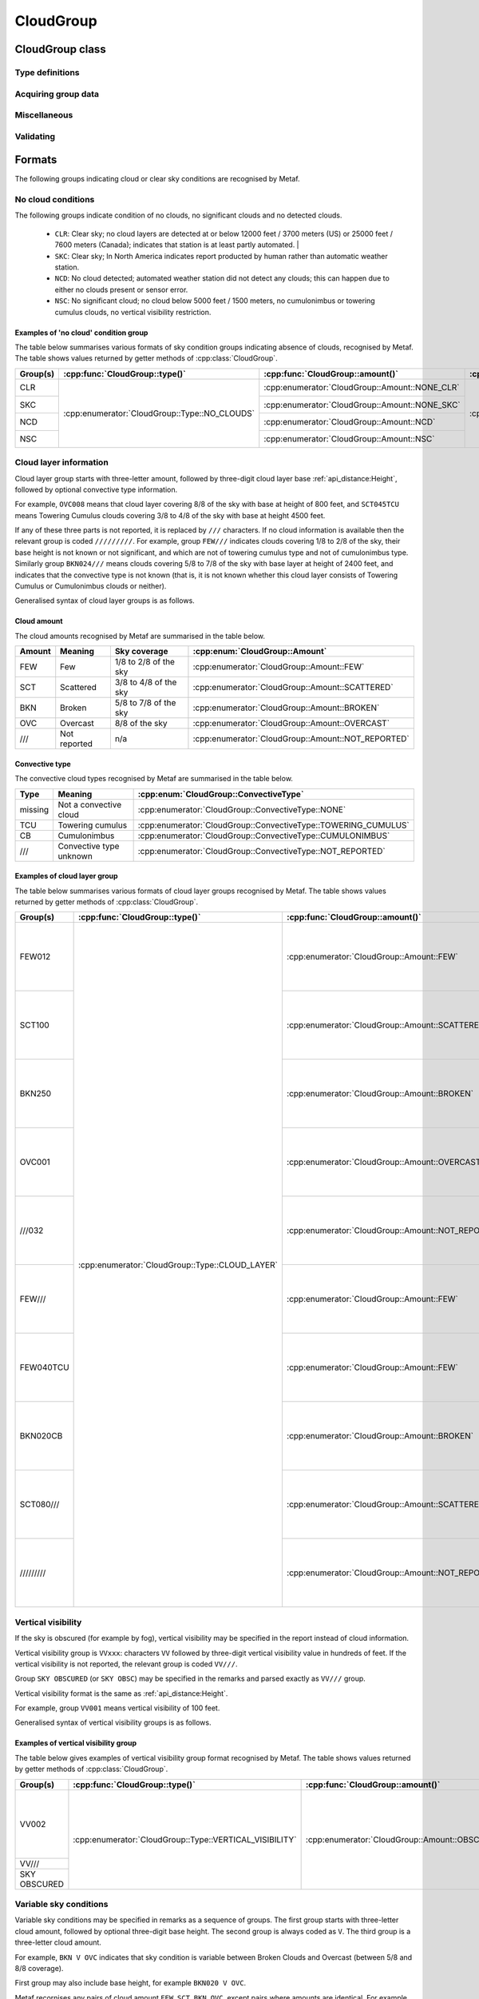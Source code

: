 CloudGroup
==========

.. cpp:namespace-push:: metaf

CloudGroup class
----------------

	.. cpp:class:: CloudGroup

		Stores information about a single cloud layer, cloud-like obscuration, lack of cloud cover or vertical visibility.

.. cpp:namespace-push:: CloudGroup


Type definitions
^^^^^^^^^^^^^^^^

	.. cpp:enum-class:: Type

		Specifies what kind of information is stored within this group.

		.. cpp:enumerator::	NO_CLOUDS

			Clear sky condition, no clouds detected, or no significant clouds. Use :cpp:func:`amount()` for exact condition; the possible values are :cpp:enumerator:`Amount::NONE_CLR`, :cpp:enumerator:`Amount::NONE_SKC`, :cpp:enumerator:`Amount::NCD`, or :cpp:enumerator:`Amount::NSC`.

		.. cpp:enumerator:: CLOUD_LAYER

			Cloud layer specified in METAR report, trend or remarks.

			Use :cpp:func:`amount()` for cloud amount, :cpp:func:`height()` for base height, and :cpp:func:`convectiveType()` for significant convective type.

		.. cpp:enumerator:: VERTICAL_VISIBILITY

			Sky is obscured and vertical visibility is indicated instead of cloud data. Use :cpp:func:`verticalVisibility()` for vertical visibility value. :cpp:func:`amount()` will return  :cpp:enumerator:`Amount::OBSCURED`.

		.. cpp:enumerator:: CEILING

			Ceiling height. Use :cpp:func:`height()` for ceiling height value. Use :cpp:func:`runway()` and :cpp:func:`direction()` for the location where ceiling is reported.

			.. note:: CAVOK group (:cpp:enumerator:`metaf::KeywordGroup::Type::CAVOK`) is also used to indicate no cloud below 5000 feet (1500 meters) and no cumulonimbus or towering cumulus clouds.

		.. cpp:enumerator:: VARIABLE_CEILING

			Ceiling height is variable. Use :cpp:func:`minHeight()` and :cpp:func:`maxHeight()` for ceiling height range. Use :cpp:func:`runway()` or :cpp:func:`direction()` for the location where ceiling is reported.

		.. cpp:enumerator:: CHINO

			Indicates the that the ceiling data is not available for a secondary location. Use :cpp:func:`runway()` or :cpp:func:`direction()`.

		.. cpp:enumerator:: CLD_MISG

			Indicates the that cloud data are missing. No further details are provided.

		.. cpp:enumerator:: OBSCURATION

			Indicates the that instead of cloud data, a ground-based or aloft obscuration data is specified.

			Use :cpp:func:`amount()` for obscuration amount, :cpp:func:`height()` for base height (or zero height for ground-based obscuration), and :cpp:func:`cloudType()` for type of obscuration.

		.. cpp:enumerator:: VARIABLE_COVER

			Indicates the that cloud cover is variable between :cpp:func:`amount()` and :cpp:func:`variableAmount()` values. :cpp:func:`height()` also may return a base height value if it was specified in the group.

		.. cpp:enumerator:: CIG_RAG

			Indicates ragged ceiling. No further details are provided.

		.. cpp:enumerator:: CIG_DFUS

			Indicates diffuse ceiling. No further details are provided.

	.. cpp:enum-class:: Amount

		Amount (cover) of the cloud layer.

		See also CAVOK (:cpp:enumerator:`metaf::KeywordGroup::Type::CAVOK`) which may be used to specify no cloud below 5000 feet (1500 meters) and no cumulonimbus or towering cumulus clouds.

		.. cpp:enumerator::	NOT_REPORTED

			Amount of cloud (cloud cover) is not reported or not applicable for this type of group.

		.. cpp:enumerator:: NCD

			No cloud detected: automated weather station did not detect any clouds. Either no clouds are present or sensor error occurred.

		.. cpp:enumerator:: NSC

			Nil significant clouds: no cloud below 5000 feet (1500 meters), no cumulonimbus or towering cumulus, and no vertical visibility restriction.

			.. note:: CAVOK group (:cpp:enumerator:`metaf::KeywordGroup::Type::CAVOK`) is also used to indicate no cloud below 5000 feet (1500 meters) and no cumulonimbus or towering cumulus clouds.

		.. cpp:enumerator:: NONE_CLR

			No clouds / clear sky. No cloud layers are detected at or below 12000 feet /3700 meters) (US) or 25000 feet / 7600 meters (Canada).

			Indicates that station is at least partly automated.

		.. cpp:enumerator:: NONE_SKC

			No clouds / clear sky. In North America indicates report producted by human rather than automatic weather station.

		.. cpp:enumerator:: FEW

			Few clouds (1/8 to 2/8 sky covered).

		.. cpp:enumerator:: SCATTERED

			Scattered clouds (3/8 to 4/8 sky covered).

		.. cpp:enumerator:: BROKEN

			Broken clouds (5/8 to 7/8 sky covered).

		.. cpp:enumerator:: OVERCAST

			Overcast (8/8 sky covered)

		.. cpp:enumerator:: OBSCURED

			Sky obscured; vertical visibility reported instead.

	.. cpp:enum-class:: ConvectiveType

		Significant convective type of the cloud in the layer.

		.. cpp:enumerator:: NONE

			No cloud type specified or not applicable.

		.. cpp:enumerator:: NOT_REPORTED

			Convective cloud type is not reported.

		.. cpp:enumerator:: TOWERING_CUMULUS

			Convective cloud: towering cumulus.

		.. cpp:enumerator:: CUMULONIMBUS

			Convective cloud: cumulonimbus.


Acquiring group data
^^^^^^^^^^^^^^^^^^^^

	.. cpp:function:: Amount amount() const

		:returns: Amount (cover) of clouds in layer or clear sky conditions.

	.. cpp:function:: ConvectiveType type() const

		:returns: Convective type of the cloud in the layer.

	.. cpp:function:: Distance height() const

		:returns: Cloud base or ceiling height or non-reported value if height is not applicable for this group.

		.. note:: When the sky is obscured use :cpp:func:`verticalVisibility()`.

		.. note:: When variable ceiling height is reported use :cpp:func:`minHeight()` or :cpp:func:`maxHeight()`.

	.. cpp:function:: Distance verticalVisibility() const

		:returns: Vertical visibility or value if sky is obscured; non-reported value otherwise.

	.. cpp:function:: Distance minHeight() const

		:returns: Minimum ceiling height if variable ceiling height is reported; non-reported value otherwise.

	.. cpp:function:: Distance maxHeight() const

		:returns: Maximum ceiling height if variable ceiling height is reported; non-reported value otherwise.

	.. cpp:function:: std::optional<Runway> runway() const

		:returns: For location-specific data such as ceiling, returns runway number if the specified location is a runway. Otherwise returns an empty ``std::optional``.

	.. cpp:function:: std::optional<Direction> direction() const

		:returns: For location-specific data such as ceiling, returns cardinal direction value if the specified location is a cardinal direction. Otherwise returns an empty ``std::optional``.

Miscellaneous
^^^^^^^^^^^^^

	.. cpp:function:: std::optional<CloudType> cloudType() const

		:returns: :cpp:class:`CloudType` corresponding to the information stored in the group (maximum okta value, convective type, and cloud base height or minimum height if variable), or empty std::optional if 'no clouds' conditions or vertical visibility or missing data groups.

Validating
^^^^^^^^^^

	.. cpp:function:: bool isValid() const

		:returns: ``true`` if stored cloud information is valid, and ``false`` otherwise. The information is considered valid if the value of cloud cover height or vertical visibility is valid (if reported). Zero height of cloud cover base or vertical visibility does not make the information invalid.

.. cpp:namespace-pop::

Formats
-------

The following groups indicating cloud or clear sky conditions are recognised by Metaf.

No cloud conditions
^^^^^^^^^^^^^^^^^^^

The following groups indicate condition of no clouds, no significant clouds and no detected clouds.

 - ``CLR``: Clear sky; no cloud layers are detected at or below 12000 feet / 3700 meters (US) or 25000 feet / 7600 meters (Canada); indicates that station is at least partly automated.                                             |
 - ``SKC``: Clear sky; In North America indicates report producted by human rather than automatic weather station.
 - ``NCD``: No cloud detected; automated weather station did not detect any clouds; this can happen due to either no clouds present or sensor error.
 - ``NSC``: No significant cloud; no cloud below 5000 feet / 1500 meters, no cumulonimbus or towering cumulus clouds, no vertical visibility restriction.

Examples of 'no cloud' condition group
""""""""""""""""""""""""""""""""""""""

The table below summarises various formats of sky condition groups indicating absence of clouds, recognised by Metaf. The table shows values returned by getter methods of :cpp:class:`CloudGroup`.

+----------+-----------------------------------------------+------------------------------------------------+----------------------------------------------------+-----------------------------------------------+-----------------------------------------------+-----------------------------------------------+-----------------------------------------------+------------------------------------------------------------------------------------+------------------------------------------+---------------------------------------------+----------------------------------------------------+
| Group(s) | :cpp:func:`CloudGroup::type()`                | :cpp:func:`CloudGroup::amount()`               | :cpp:func:`CloudGroup::convectiveType()`           | :cpp:func:`CloudGroup::height()`              | :cpp:func:`CloudGroup::minHeight()`           | :cpp:func:`CloudGroup::maxHeight()`           | :cpp:func:`CloudGroup::verticalVisibility()`  | :cpp:func:`CloudGroup::cloudType()`                                                | :cpp:func:`CloudGroup::runway()`         | :cpp:func:`CloudGroup::direction()`         | :cpp:func:`CloudGroup::variableAmount()`           |
+==========+===============================================+================================================+====================================================+===============================================+===============================================+===============================================+===============================================+====================================================================================+==========================================+=============================================+====================================================+
| CLR      | :cpp:enumerator:`CloudGroup::Type::NO_CLOUDS` | :cpp:enumerator:`CloudGroup::Amount::NONE_CLR` | :cpp:enumerator:`CloudGroup::ConvectiveType::NONE` | - :cpp:class:`Distance`                       | - :cpp:class:`Distance`                       | - :cpp:class:`Distance`                       | - :cpp:class:`Distance`                       | - :cpp:class:`CloudType`                                                           | empty std::optional<:cpp:class:`Runway`> | empty std::optional<:cpp:class:`Direction`> | :cpp:enumerator:`CloudGroup::Amount::NOT_REPORTED` |
|          |                                               |                                                |                                                    | - :cpp:func:`Distance::isReported()` == false | - :cpp:func:`Distance::isReported()` == false | - :cpp:func:`Distance::isReported()` == false | - :cpp:func:`Distance::isReported()` == false | - :cpp:func:`CloudType::type()` == :cpp:enumerator:`CloudType::Type::NOT_REPORTED` |                                          |                                             |                                                    |
+----------+                                               +------------------------------------------------+                                                    |                                               |                                               |                                               |                                               | - :cpp:func:`CloudType::height()` == non-reported :cpp:class:`Distance`            |                                          |                                             |                                                    |
| SKC      |                                               | :cpp:enumerator:`CloudGroup::Amount::NONE_SKC` |                                                    |                                               |                                               |                                               |                                               | - :cpp:func:`CloudType::okta()` == 0                                               |                                          |                                             |                                                    |
|          |                                               |                                                |                                                    |                                               |                                               |                                               |                                               |                                                                                    |                                          |                                             |                                                    |
+----------+                                               +------------------------------------------------+                                                    |                                               |                                               |                                               |                                               |                                                                                    |                                          |                                             |                                                    |
| NCD      |                                               | :cpp:enumerator:`CloudGroup::Amount::NCD`      |                                                    |                                               |                                               |                                               |                                               |                                                                                    |                                          |                                             |                                                    |
|          |                                               |                                                |                                                    |                                               |                                               |                                               |                                               |                                                                                    |                                          |                                             |                                                    |
+----------+                                               +------------------------------------------------+                                                    |                                               |                                               |                                               |                                               |                                                                                    |                                          |                                             |                                                    |
| NSC      |                                               | :cpp:enumerator:`CloudGroup::Amount::NSC`      |                                                    |                                               |                                               |                                               |                                               |                                                                                    |                                          |                                             |                                                    |
|          |                                               |                                                |                                                    |                                               |                                               |                                               |                                               |                                                                                    |                                          |                                             |                                                    |
+----------+-----------------------------------------------+------------------------------------------------+----------------------------------------------------+-----------------------------------------------+-----------------------------------------------+-----------------------------------------------+-----------------------------------------------+------------------------------------------------------------------------------------+------------------------------------------+---------------------------------------------+----------------------------------------------------+


Cloud layer information
^^^^^^^^^^^^^^^^^^^^^^^

Cloud layer group starts with three-letter amount, followed by three-digit cloud layer base :ref:`api_distance:Height`, followed by optional convective type information. 

For example, ``OVC008`` means that cloud layer covering 8/8 of the sky with base at height of 800 feet, and ``SCT045TCU`` means Towering Cumulus clouds covering 3/8 to 4/8 of the sky with base at height 4500 feet.

If any of these three parts is not reported, it is replaced by ``///`` characters. If no cloud information is available then the relevant group is coded ``/////////``. For example, group ``FEW///`` indicates clouds covering 1/8 to 2/8 of the sky, their base height is not known or not significant, and which are not of towering cumulus type and not of cumulonimbus type. Similarly group ``BKN024///`` means clouds covering 5/8 to 7/8 of the sky with base layer at height of 2400 feet, and indicates that the convective type is not known (that is, it is not known whether this cloud layer consists of Towering Cumulus or Cumulonimbus clouds or neither).

Generalised syntax of cloud layer groups is as follows.

.. image:: cloudgroup_cloudlayer.svg

Cloud amount
""""""""""""

The cloud amounts recognised by Metaf are summarised in the table below.

====== ============ ===================== ==================================================
Amount Meaning      Sky coverage          :cpp:enum:`CloudGroup::Amount`
====== ============ ===================== ==================================================
FEW    Few          1/8 to 2/8 of the sky :cpp:enumerator:`CloudGroup::Amount::FEW`
SCT    Scattered    3/8 to 4/8 of the sky :cpp:enumerator:`CloudGroup::Amount::SCATTERED`
BKN    Broken       5/8 to 7/8 of the sky :cpp:enumerator:`CloudGroup::Amount::BROKEN`
OVC    Overcast     8/8 of the sky        :cpp:enumerator:`CloudGroup::Amount::OVERCAST`
///    Not reported n/a                   :cpp:enumerator:`CloudGroup::Amount::NOT_REPORTED`
====== ============ ===================== ==================================================

Convective type
"""""""""""""""

The convective cloud types recognised by Metaf are summarised in the table below.

======= ======================= ==============================================================
Type    Meaning                 :cpp:enum:`CloudGroup::ConvectiveType`
======= ======================= ==============================================================
missing Not a convective cloud  :cpp:enumerator:`CloudGroup::ConvectiveType::NONE`
TCU     Towering cumulus        :cpp:enumerator:`CloudGroup::ConvectiveType::TOWERING_CUMULUS`
CB      Cumulonimbus            :cpp:enumerator:`CloudGroup::ConvectiveType::CUMULONIMBUS`
///     Convective type unknown :cpp:enumerator:`CloudGroup::ConvectiveType::NOT_REPORTED`
======= ======================= ==============================================================

Examples of cloud layer group
"""""""""""""""""""""""""""""

The table below summarises various formats of cloud layer groups recognised by Metaf. The table shows values returned by getter methods of :cpp:class:`CloudGroup`.

+-----------+-------------------------------------------------+----------------------------------------------------+----------------------------------------------------------------+----------------------------------------------------------------------------------+-----------------------------------------------+-----------------------------------------------+-----------------------------------------------+----------------------------------------------------------------------------------------+------------------------------------------+---------------------------------------------+----------------------------------------------------+
| Group(s)  | :cpp:func:`CloudGroup::type()`                  | :cpp:func:`CloudGroup::amount()`                   | :cpp:func:`CloudGroup::convectiveType()`                       | :cpp:func:`CloudGroup::height()`                                                 | :cpp:func:`CloudGroup::minHeight()`           | :cpp:func:`CloudGroup::maxHeight()`           | :cpp:func:`CloudGroup::verticalVisibility()`  | :cpp:func:`CloudGroup::cloudType()`                                                    | :cpp:func:`CloudGroup::runway()`         | :cpp:func:`CloudGroup::direction()`         | :cpp:func:`CloudGroup::variableAmount()`           |
+===========+=================================================+====================================================+================================================================+==================================================================================+===============================================+===============================================+===============================================+========================================================================================+==========================================+=============================================+====================================================+
| FEW012    | :cpp:enumerator:`CloudGroup::Type::CLOUD_LAYER` | :cpp:enumerator:`CloudGroup::Amount::FEW`          | :cpp:enumerator:`CloudGroup::ConvectiveType::NONE`             | - :cpp:class:`Distance`                                                          | - :cpp:class:`Distance`                       | - :cpp:class:`Distance`                       | - :cpp:class:`Distance`                       | - :cpp:class:`CloudType`                                                               | empty std::optional<:cpp:class:`Runway`> | empty std::optional<:cpp:class:`Direction`> | :cpp:enumerator:`CloudGroup::Amount::NOT_REPORTED` |
|           |                                                 |                                                    |                                                                | - :cpp:func:`Distance::modifier()` == :cpp:enumerator:`Distance::Modifier::NONE` | - :cpp:func:`Distance::isReported()` == false | - :cpp:func:`Distance::isReported()` == false | - :cpp:func:`Distance::isReported()` == false | - :cpp:func:`CloudType::type()` == :cpp:enumerator:`CloudType::Type::NOT_REPORTED`     |                                          |                                             |                                                    |
|           |                                                 |                                                    |                                                                | - :cpp:func:`Distance::distance()` == 1200                                       |                                               |                                               |                                               | - :cpp:func:`CloudType::height()` == :cpp:func:`CloudGroup::height()`                  |                                          |                                             |                                                    |
|           |                                                 |                                                    |                                                                | - :cpp:func:`Distance::unit()` == :cpp:enumerator:`Distance::Unit::FEET`         |                                               |                                               |                                               | - :cpp:func:`CloudType::okta()` == 2                                                   |                                          |                                             |                                                    |
+-----------+                                                 +----------------------------------------------------+                                                                +----------------------------------------------------------------------------------+                                               |                                               |                                               +----------------------------------------------------------------------------------------+                                          |                                             |                                                    |
| SCT100    |                                                 | :cpp:enumerator:`CloudGroup::Amount::SCATTERED`    |                                                                | - :cpp:class:`Distance`                                                          |                                               |                                               |                                               | - :cpp:class:`CloudType`                                                               |                                          |                                             |                                                    |
|           |                                                 |                                                    |                                                                | - :cpp:func:`Distance::modifier()` == :cpp:enumerator:`Distance::Modifier::NONE` |                                               |                                               |                                               | - :cpp:func:`CloudType::type()` == :cpp:enumerator:`CloudType::Type::NOT_REPORTED`     |                                          |                                             |                                                    |
|           |                                                 |                                                    |                                                                | - :cpp:func:`Distance::distance()` == 10000                                      |                                               |                                               |                                               | - :cpp:func:`CloudType::height()` == :cpp:func:`CloudGroup::height()`                  |                                          |                                             |                                                    |
|           |                                                 |                                                    |                                                                | - :cpp:func:`Distance::unit()` == :cpp:enumerator:`Distance::Unit::FEET`         |                                               |                                               |                                               | - :cpp:func:`CloudType::okta()` == 4                                                   |                                          |                                             |                                                    |
+-----------+                                                 +----------------------------------------------------+                                                                +----------------------------------------------------------------------------------+                                               |                                               |                                               +----------------------------------------------------------------------------------------+                                          |                                             |                                                    |
| BKN250    |                                                 | :cpp:enumerator:`CloudGroup::Amount::BROKEN`       |                                                                | - :cpp:class:`Distance`                                                          |                                               |                                               |                                               | - :cpp:class:`CloudType`                                                               |                                          |                                             |                                                    |
|           |                                                 |                                                    |                                                                | - :cpp:func:`Distance::modifier()` == :cpp:enumerator:`Distance::Modifier::NONE` |                                               |                                               |                                               | - :cpp:func:`CloudType::type()` == :cpp:enumerator:`CloudType::Type::NOT_REPORTED`     |                                          |                                             |                                                    |
|           |                                                 |                                                    |                                                                | - :cpp:func:`Distance::distance()` == 25000                                      |                                               |                                               |                                               | - :cpp:func:`CloudType::height()` == :cpp:func:`CloudGroup::height()`                  |                                          |                                             |                                                    |
|           |                                                 |                                                    |                                                                | - :cpp:func:`Distance::unit()` == :cpp:enumerator:`Distance::Unit::FEET`         |                                               |                                               |                                               | - :cpp:func:`CloudType::okta()` == 7                                                   |                                          |                                             |                                                    |
+-----------+                                                 +----------------------------------------------------+                                                                +----------------------------------------------------------------------------------+                                               |                                               |                                               +----------------------------------------------------------------------------------------+                                          |                                             |                                                    |
| OVC001    |                                                 | :cpp:enumerator:`CloudGroup::Amount::OVERCAST`     |                                                                | - :cpp:class:`Distance`                                                          |                                               |                                               |                                               | - :cpp:class:`CloudType`                                                               |                                          |                                             |                                                    |
|           |                                                 |                                                    |                                                                | - :cpp:func:`Distance::modifier()` == :cpp:enumerator:`Distance::Modifier::NONE` |                                               |                                               |                                               | - :cpp:func:`CloudType::type()` == :cpp:enumerator:`CloudType::Type::NOT_REPORTED`     |                                          |                                             |                                                    |
|           |                                                 |                                                    |                                                                | - :cpp:func:`Distance::distance()` == 100                                        |                                               |                                               |                                               | - :cpp:func:`CloudType::height()` == :cpp:func:`CloudGroup::height()`                  |                                          |                                             |                                                    |
|           |                                                 |                                                    |                                                                | - :cpp:func:`Distance::unit()` == :cpp:enumerator:`Distance::Unit::FEET`         |                                               |                                               |                                               | - :cpp:func:`CloudType::okta()` == 8                                                   |                                          |                                             |                                                    |
+-----------+                                                 +----------------------------------------------------+                                                                +----------------------------------------------------------------------------------+                                               |                                               |                                               +----------------------------------------------------------------------------------------+                                          |                                             |                                                    |
| ///032    |                                                 | :cpp:enumerator:`CloudGroup::Amount::NOT_REPORTED` |                                                                | - :cpp:class:`Distance`                                                          |                                               |                                               |                                               | - :cpp:class:`CloudType`                                                               |                                          |                                             |                                                    |
|           |                                                 |                                                    |                                                                | - :cpp:func:`Distance::modifier()` == :cpp:enumerator:`Distance::Modifier::NONE` |                                               |                                               |                                               | - :cpp:func:`CloudType::type()` == :cpp:enumerator:`CloudType::Type::NOT_REPORTED`     |                                          |                                             |                                                    |
|           |                                                 |                                                    |                                                                | - :cpp:func:`Distance::distance()` == 3200                                       |                                               |                                               |                                               | - :cpp:func:`CloudType::height()` == :cpp:func:`CloudGroup::height()`                  |                                          |                                             |                                                    |
|           |                                                 |                                                    |                                                                | - :cpp:func:`Distance::unit()` == :cpp:enumerator:`Distance::Unit::FEET`         |                                               |                                               |                                               | - :cpp:func:`CloudType::okta()` == 0                                                   |                                          |                                             |                                                    |
+-----------+                                                 +----------------------------------------------------+                                                                +----------------------------------------------------------------------------------+                                               |                                               |                                               +----------------------------------------------------------------------------------------+                                          |                                             |                                                    |
| FEW///    |                                                 | :cpp:enumerator:`CloudGroup::Amount::FEW`          |                                                                | - :cpp:class:`Distance`                                                          |                                               |                                               |                                               | - :cpp:class:`CloudType`                                                               |                                          |                                             |                                                    |
|           |                                                 |                                                    |                                                                | - :cpp:func:`Distance::isReported()` == false                                    |                                               |                                               |                                               | - :cpp:func:`CloudType::type()` == :cpp:enumerator:`CloudType::Type::NOT_REPORTED`     |                                          |                                             |                                                    |
|           |                                                 |                                                    |                                                                |                                                                                  |                                               |                                               |                                               | - :cpp:func:`CloudType::height()` == non-reported :cpp:class:`Distance`                |                                          |                                             |                                                    |
|           |                                                 |                                                    |                                                                |                                                                                  |                                               |                                               |                                               | - :cpp:func:`CloudType::okta()` == 2                                                   |                                          |                                             |                                                    |
+-----------+                                                 +----------------------------------------------------+----------------------------------------------------------------+----------------------------------------------------------------------------------+                                               |                                               |                                               +----------------------------------------------------------------------------------------+                                          |                                             |                                                    |
| FEW040TCU |                                                 | :cpp:enumerator:`CloudGroup::Amount::FEW`          | :cpp:enumerator:`CloudGroup::ConvectiveType::TOWERING_CUMULUS` | - :cpp:class:`Distance`                                                          |                                               |                                               |                                               | - :cpp:class:`CloudType`                                                               |                                          |                                             |                                                    |
|           |                                                 |                                                    |                                                                | - :cpp:func:`Distance::modifier()` == :cpp:enumerator:`Distance::Modifier::NONE` |                                               |                                               |                                               | - :cpp:func:`CloudType::type()` == :cpp:enumerator:`CloudType::Type::TOWERING_CUMULUS` |                                          |                                             |                                                    |
|           |                                                 |                                                    |                                                                | - :cpp:func:`Distance::distance()` == 4000                                       |                                               |                                               |                                               | - :cpp:func:`CloudType::height()` == :cpp:func:`CloudGroup::height()`                  |                                          |                                             |                                                    |
|           |                                                 |                                                    |                                                                | - :cpp:func:`Distance::unit()` == :cpp:enumerator:`Distance::Unit::FEET`         |                                               |                                               |                                               | - :cpp:func:`CloudType::okta()` == 2                                                   |                                          |                                             |                                                    |
+-----------+                                                 +----------------------------------------------------+----------------------------------------------------------------+----------------------------------------------------------------------------------+                                               |                                               |                                               +----------------------------------------------------------------------------------------+                                          |                                             |                                                    |
| BKN020CB  |                                                 | :cpp:enumerator:`CloudGroup::Amount::BROKEN`       | :cpp:enumerator:`CloudGroup::ConvectiveType::CUMULONIMBUS`     | - :cpp:class:`Distance`                                                          |                                               |                                               |                                               | - :cpp:class:`CloudType`                                                               |                                          |                                             |                                                    |
|           |                                                 |                                                    |                                                                | - :cpp:func:`Distance::modifier()` == :cpp:enumerator:`Distance::Modifier::NONE` |                                               |                                               |                                               | - :cpp:func:`CloudType::type()` == :cpp:enumerator:`CloudType::Type::CUMULONIMBUS`     |                                          |                                             |                                                    |
|           |                                                 |                                                    |                                                                | - :cpp:func:`Distance::distance()` == 2000                                       |                                               |                                               |                                               | - :cpp:func:`CloudType::height()` == :cpp:func:`CloudGroup::height()`                  |                                          |                                             |                                                    |
|           |                                                 |                                                    |                                                                | - :cpp:func:`Distance::unit()` == :cpp:enumerator:`Distance::Unit::FEET`         |                                               |                                               |                                               | - :cpp:func:`CloudType::okta()` == 7                                                   |                                          |                                             |                                                    |
+-----------+                                                 +----------------------------------------------------+----------------------------------------------------------------+----------------------------------------------------------------------------------+                                               |                                               |                                               +----------------------------------------------------------------------------------------+                                          |                                             |                                                    |
| SCT080/// |                                                 | :cpp:enumerator:`CloudGroup::Amount::SCATTERED`    | :cpp:enumerator:`CloudGroup::ConvectiveType::NOT_REPORTED`     | - :cpp:class:`Distance`                                                          |                                               |                                               |                                               | - :cpp:class:`CloudType`                                                               |                                          |                                             |                                                    |
|           |                                                 |                                                    |                                                                | - :cpp:func:`Distance::modifier()` == :cpp:enumerator:`Distance::Modifier::NONE` |                                               |                                               |                                               | - :cpp:func:`CloudType::type()` == :cpp:enumerator:`CloudType::Type::NOT_REPORTED`     |                                          |                                             |                                                    |
|           |                                                 |                                                    |                                                                | - :cpp:func:`Distance::distance()` == 8000                                       |                                               |                                               |                                               | - :cpp:func:`CloudType::height()` == :cpp:func:`CloudGroup::height()`                  |                                          |                                             |                                                    |
|           |                                                 |                                                    |                                                                | - :cpp:func:`Distance::unit()` == :cpp:enumerator:`Distance::Unit::FEET`         |                                               |                                               |                                               | - :cpp:func:`CloudType::okta()` == 4                                                   |                                          |                                             |                                                    |
+-----------+                                                 +----------------------------------------------------+----------------------------------------------------------------+----------------------------------------------------------------------------------+                                               |                                               |                                               +----------------------------------------------------------------------------------------+                                          |                                             |                                                    |
|| /////////|                                                 | :cpp:enumerator:`CloudGroup::Amount::NOT_REPORTED` | :cpp:enumerator:`CloudGroup::ConvectiveType::NOT_REPORTED`     | - :cpp:class:`Distance`                                                          |                                               |                                               |                                               | - :cpp:class:`CloudType`                                                               |                                          |                                             |                                                    |
|           |                                                 |                                                    |                                                                | - :cpp:func:`Distance::isReported()` == false                                    |                                               |                                               |                                               | - :cpp:func:`CloudType::type()` == :cpp:enumerator:`CloudType::Type::NOT_REPORTED`     |                                          |                                             |                                                    |
|           |                                                 |                                                    |                                                                |                                                                                  |                                               |                                               |                                               | - :cpp:func:`CloudType::height()` == non-reported :cpp:class:`Distance`                |                                          |                                             |                                                    |
|           |                                                 |                                                    |                                                                |                                                                                  |                                               |                                               |                                               | - :cpp:func:`CloudType::okta()` == 0                                                   |                                          |                                             |                                                    |
+-----------+-------------------------------------------------+----------------------------------------------------+----------------------------------------------------------------+----------------------------------------------------------------------------------+-----------------------------------------------+-----------------------------------------------+-----------------------------------------------+----------------------------------------------------------------------------------------+------------------------------------------+---------------------------------------------+----------------------------------------------------+


Vertical visibility
^^^^^^^^^^^^^^^^^^^

If the sky is obscured (for example by fog), vertical visibility may be specified in the report instead of cloud information.

Vertical visibility group is ``VVxxx``: characters ``VV`` followed by three-digit vertical visibility value in hundreds of feet. If the vertical visibility is not reported, the relevant group is coded ``VV///``.

Group ``SKY OBSCURED`` (or ``SKY OBSC``) may be specified in the remarks and parsed exactly as ``VV///`` group.

Vertical visibility format is the same as :ref:`api_distance:Height`.

For example, group ``VV001`` means vertical visibility of 100 feet.

Generalised syntax of vertical visibility groups is as follows.

.. image:: cloudgroup_vv.svg

Examples of vertical visibility group
"""""""""""""""""""""""""""""""""""""

The table below gives examples of vertical visibility group format recognised by Metaf. The table shows values returned by getter methods of :cpp:class:`CloudGroup`.

+-------------+---------------------------------------------------------+----------------------------------------------------+----------------------------------------------------------------+-----------------------------------------------+-----------------------------------------------+-----------------------------------------------+----------------------------------------------------------------------------------+----------------------------------------------------------------------------------------+------------------------------------------+---------------------------------------------+----------------------------------------------------+
| Group(s)    | :cpp:func:`CloudGroup::type()`                          | :cpp:func:`CloudGroup::amount()`                   | :cpp:func:`CloudGroup::convectiveType()`                       | :cpp:func:`CloudGroup::height()`              | :cpp:func:`CloudGroup::minHeight()`           | :cpp:func:`CloudGroup::maxHeight()`           | :cpp:func:`CloudGroup::verticalVisibility()`                                     | :cpp:func:`CloudGroup::cloudType()`                                                    | :cpp:func:`CloudGroup::runway()`         | :cpp:func:`CloudGroup::direction()`         | :cpp:func:`CloudGroup::variableAmount()`           |
+=============+=========================================================+====================================================+================================================================+===============================================+===============================================+===============================================+==================================================================================+========================================================================================+==========================================+=============================================+====================================================+
| VV002       | :cpp:enumerator:`CloudGroup::Type::VERTICAL_VISIBILITY` | :cpp:enumerator:`CloudGroup::Amount::OBSCURED`     | :cpp:enumerator:`CloudGroup::ConvectiveType::NONE`             | - :cpp:class:`Distance`                       | - :cpp:class:`Distance`                       | - :cpp:class:`Distance`                       | - :cpp:class:`Distance`                                                          | - :cpp:class:`CloudType`                                                               | empty std::optional<:cpp:class:`Runway`> | empty std::optional<:cpp:class:`Direction`> | :cpp:enumerator:`CloudGroup::Amount::NOT_REPORTED` |
|             |                                                         |                                                    |                                                                | - :cpp:func:`Distance::isReported()` == false | - :cpp:func:`Distance::isReported()` == false | - :cpp:func:`Distance::isReported()` == false | - :cpp:func:`Distance::modifier()` == :cpp:enumerator:`Distance::Modifier::NONE` | - :cpp:func:`CloudType::type()` == :cpp:enumerator:`CloudType::Type::NOT_REPORTED`     |                                          |                                             |                                                    |
|             |                                                         |                                                    |                                                                |                                               |                                               |                                               | - :cpp:func:`Distance::distance()` == 100                                        | - :cpp:func:`CloudType::height()` == non-reported :cpp:class:`Distance`                |                                          |                                             |                                                    |
|             |                                                         |                                                    |                                                                |                                               |                                               |                                               | - :cpp:func:`Distance::unit()` == :cpp:enumerator:`Distance::Unit::FEET`         | - :cpp:func:`CloudType::okta()` == 0                                                   |                                          |                                             |                                                    |
+-------------+                                                         |                                                    |                                                                |                                               |                                               |                                               +----------------------------------------------------------------------------------+                                                                                        |                                          |                                             |                                                    |
| VV///       |                                                         |                                                    |                                                                |                                               |                                               |                                               | - :cpp:class:`Distance`                                                          |                                                                                        |                                          |                                             |                                                    |
+-------------+                                                         |                                                    |                                                                |                                               |                                               |                                               | - :cpp:func:`Distance::isReported()` == false                                    |                                                                                        |                                          |                                             |                                                    |
|SKY OBSCURED |                                                         |                                                    |                                                                |                                               |                                               |                                               |                                                                                  |                                                                                        |                                          |                                             |                                                    |
+-------------+---------------------------------------------------------+----------------------------------------------------+----------------------------------------------------------------+-----------------------------------------------+-----------------------------------------------+-----------------------------------------------+----------------------------------------------------------------------------------+----------------------------------------------------------------------------------------+------------------------------------------+---------------------------------------------+----------------------------------------------------+


Variable sky conditions
^^^^^^^^^^^^^^^^^^^^^^^

Variable sky conditions may be specified in remarks as a sequence of groups. The first group starts with three-letter cloud amount, followed by optional three-digit base height. The second group is always coded as ``V``. The third group is a three-letter cloud amount.

For example, ``BKN V OVC`` indicates that sky condition is variable between Broken Clouds and Overcast (between 5/8 and 8/8 coverage).

First group may also include base height, for example ``BKN020 V OVC``.

Metaf recornises any pairs of cloud amount ``FEW``, ``SCT``, ``BKN``, ``OVC``, except pairs where amounts are identical. For example, group ``FEW V FEW`` will not be recognised by Metaf as a :cpp:class:`CloudGroup`.

Variable sky condition groups recognised by Metaf are summarised in the table below.

========= ==================================================== ===============================================================
Groups    Meaning                                              :cpp:enum:`CloudGroup::Amount`
========= ==================================================== ===============================================================
FEW V SCT Cloud layer is variable between 1/8 and 4/8 coverage :cpp:enumerator:`CloudGroup::Amount::VARIABLE_FEW_SCATTERED`
SCT V BKN Cloud layer is variable between 3/8 and 7/8 coverage :cpp:enumerator:`CloudGroup::Amount::VARIABLE_SCATTERED_BROKEN`
BKN V OVC Cloud layer is variable between 5/8 and 8/8 coverage :cpp:enumerator:`CloudGroup::Amount::VARIABLE_BROKEN_OVERCAST`
========= ==================================================== ===============================================================

.. note:: First group may also include base height, for example ``BKN020 V OVC``.

Generalised syntax of variable sky condition groups is as follows.

.. image:: cloudgroup_variable.svg

Examples of variable sky condition groups
"""""""""""""""""""""""""""""""""""""""""

The table below gives examples of variable sky condition remark formats recognised by Metaf. The table shows values returned by getter methods of :cpp:class:`CloudGroup`.

+--------------+----------------------------------------------------+-----------------------------------------------------------------+----------------------------------------------------------------+----------------------------------------------------------------------------------+-----------------------------------------------+-----------------------------------------------+-----------------------------------------------+----------------------------------------------------------------------------------------+------------------------------------------+---------------------------------------------+----------------------------------------------------+
| Group(s)     | :cpp:func:`CloudGroup::type()`                     | :cpp:func:`CloudGroup::amount()`                                | :cpp:func:`CloudGroup::convectiveType()`                       | :cpp:func:`CloudGroup::height()`                                                 | :cpp:func:`CloudGroup::minHeight()`           | :cpp:func:`CloudGroup::maxHeight()`           | :cpp:func:`CloudGroup::verticalVisibility()`  | :cpp:func:`CloudGroup::cloudType()`                                                    | :cpp:func:`CloudGroup::runway()`         | :cpp:func:`CloudGroup::direction()`         | :cpp:func:`CloudGroup::variableAmount()`           |
+==============+====================================================+=================================================================+================================================================+==================================================================================+===============================================+===============================================+===============================================+========================================================================================+==========================================+=============================================+====================================================+
| FEW V SCT    | :cpp:enumerator:`CloudGroup::Type::VARIABLE_COVER` | :cpp:enumerator:`CloudGroup::Amount::FEW`                       | :cpp:enumerator:`CloudGroup::ConvectiveType::NONE`             | - :cpp:class:`Distance`                                                          | - :cpp:class:`Distance`                       | - :cpp:class:`Distance`                       | - :cpp:class:`Distance`                       | - :cpp:class:`CloudType`                                                               | empty std::optional<:cpp:class:`Runway`> | empty std::optional<:cpp:class:`Direction`> | :cpp:enumerator:`CloudGroup::Amount::SCATTERED`    |
|              |                                                    |                                                                 |                                                                | - :cpp:func:`Distance::isReported()` == false                                    | - :cpp:func:`Distance::isReported()` == false | - :cpp:func:`Distance::isReported()` == false | - :cpp:func:`Distance::isReported()` == false | - :cpp:func:`CloudType::type()` == :cpp:enumerator:`CloudType::Type::NOT_REPORTED`     |                                          |                                             |                                                    |
|              |                                                    |                                                                 |                                                                |                                                                                  |                                               |                                               |                                               | - :cpp:func:`CloudType::height()` == non-reported :cpp:class:`Distance`                |                                          |                                             |                                                    |
|              |                                                    |                                                                 |                                                                |                                                                                  |                                               |                                               |                                               | - :cpp:func:`CloudType::okta()` == 4                                                   |                                          |                                             |                                                    |
+--------------+                                                    +-----------------------------------------------------------------+                                                                |                                                                                  |                                               |                                               |                                               +----------------------------------------------------------------------------------------+                                          |                                             +----------------------------------------------------+
| SCT V OVC    |                                                    | :cpp:enumerator:`CloudGroup::Amount::SCATTERED`                 |                                                                |                                                                                  |                                               |                                               |                                               | - :cpp:class:`CloudType`                                                               |                                          |                                             | :cpp:enumerator:`CloudGroup::Amount::OVERCAST`     |
|              |                                                    |                                                                 |                                                                |                                                                                  |                                               |                                               |                                               | - :cpp:func:`CloudType::type()` == :cpp:enumerator:`CloudType::Type::NOT_REPORTED`     |                                          |                                             |                                                    |
|              |                                                    |                                                                 |                                                                |                                                                                  |                                               |                                               |                                               | - :cpp:func:`CloudType::height()` == non-reported :cpp:class:`Distance`                |                                          |                                             |                                                    |
|              |                                                    |                                                                 |                                                                |                                                                                  |                                               |                                               |                                               | - :cpp:func:`CloudType::okta()` == 7                                                   |                                          |                                             |                                                    |
+--------------+                                                    +-----------------------------------------------------------------+                                                                |                                                                                  |                                               |                                               |                                               +----------------------------------------------------------------------------------------+                                          |                                             +----------------------------------------------------+
| OVC V SCT    |                                                    | :cpp:enumerator:`CloudGroup::Amount::OVERCAST`                  |                                                                |                                                                                  |                                               |                                               |                                               | - :cpp:class:`CloudType`                                                               |                                          |                                             | :cpp:enumerator:`CloudGroup::Amount::SCATTERED`    |
|              |                                                    |                                                                 |                                                                |                                                                                  |                                               |                                               |                                               | - :cpp:func:`CloudType::type()` == :cpp:enumerator:`CloudType::Type::NOT_REPORTED`     |                                          |                                             |                                                    |
|              |                                                    |                                                                 |                                                                |                                                                                  |                                               |                                               |                                               | - :cpp:func:`CloudType::height()` == non-reported :cpp:class:`Distance`                |                                          |                                             |                                                    |
|              |                                                    |                                                                 |                                                                |                                                                                  |                                               |                                               |                                               | - :cpp:func:`CloudType::okta()` == 8                                                   |                                          |                                             |                                                    |
+--------------+                                                    +-----------------------------------------------------------------+                                                                +----------------------------------------------------------------------------------+                                               |                                               |                                               +----------------------------------------------------------------------------------------+                                          |                                             +----------------------------------------------------+
| BKN020 V OVC |                                                    | :cpp:enumerator:`CloudGroup::Amount::BROKEN`                    |                                                                | - :cpp:class:`Distance`                                                          |                                               |                                               |                                               | - :cpp:class:`CloudType`                                                               |                                          |                                             | :cpp:enumerator:`CloudGroup::Amount::OVERCAST`     |
|              |                                                    |                                                                 |                                                                | - :cpp:func:`Distance::modifier()` == :cpp:enumerator:`Distance::Modifier::NONE` |                                               |                                               |                                               | - :cpp:func:`CloudType::type()` == :cpp:enumerator:`CloudType::Type::NOT_REPORTED`     |                                          |                                             |                                                    |
|              |                                                    |                                                                 |                                                                | - :cpp:func:`Distance::distance()` == 2000                                       |                                               |                                               |                                               | - :cpp:func:`CloudType::height()` == :cpp:func:`CloudGroup::height()`                  |                                          |                                             |                                                    |
|              |                                                    |                                                                 |                                                                | - :cpp:func:`Distance::unit()` == :cpp:enumerator:`Distance::Unit::FEET`         |                                               |                                               |                                               | - :cpp:func:`CloudType::okta()` == 8                                                   |                                          |                                             |                                                    |
+--------------+----------------------------------------------------+-----------------------------------------------------------------+----------------------------------------------------------------+----------------------------------------------------------------------------------+-----------------------------------------------+-----------------------------------------------+-----------------------------------------------+----------------------------------------------------------------------------------------+------------------------------------------+---------------------------------------------+----------------------------------------------------+

Ceiling
^^^^^^^

Ceiling is specified in the remarks as a sequence of groups. The first group is ``CIG``, followed by three-digit :ref:`api_distance:Height` group or :ref:`api_distance:Variable height` group, optionally followed by single cardinal direction (:ref:`api_direction:Cardinal directions`) group or runway identificator group in a form of Rxx or RWYxxx (:ref:`api_runway:Runway format`).

Generalised syntax of ceiling of missing ceiling data groups is as follows.

.. image:: cloudgroup_ceiling_chino.svg

Examples of ceiling height groups
"""""""""""""""""""""""""""""""""

The table below gives examples of variable sky condition remark formats recognised by Metaf. The table shows values returned by getter methods of :cpp:class:`CloudGroup`.

For example, ``CIG 003 RWY24L`` indicates that ceiling is 2500 feet for runway 24 LEFT, and ``CIG 001V007`` indicated that ceiling is variable between 100 and 700 feet.

Metaf does not recognise non-reported height values (``///``) as a part of Ceiling groups.

+-----------------+---------------------------------------------+----------------------------------------------------+----------------------------------------------------+----------------------------------------------------------------------------------+----------------------------------------------------------------------------------+----------------------------------------------------------------------------------+-----------------------------------------------+------------------------------------------------------------------------------------+---------------------------------------------------------------------------------+--------------------------------------------------------------------------------------+----------------------------------------------------+
| Group(s)        | :cpp:func:`CloudGroup::type()`              | :cpp:func:`CloudGroup::amount()`                   | :cpp:func:`CloudGroup::convectiveType()`           | :cpp:func:`CloudGroup::height()`                                                 | :cpp:func:`CloudGroup::minHeight()`                                              | :cpp:func:`CloudGroup::maxHeight()`                                              | :cpp:func:`CloudGroup::verticalVisibility()`  | :cpp:func:`CloudGroup::cloudType()`                                                | :cpp:func:`CloudGroup::runway()`                                                | :cpp:func:`CloudGroup::direction()`                                                  | :cpp:func:`CloudGroup::variableAmount()`           |
+=================+=============================================+====================================================+====================================================+==================================================================================+==================================================================================+==================================================================================+===============================================+====================================================================================+=================================================================================+======================================================================================+====================================================+
| CIG 003 RWY24L  | :cpp:enumerator:`CloudGroup::Type::CEILING` | :cpp:enumerator:`CloudGroup::Amount::NOT_REPORTED` | :cpp:enumerator:`CloudGroup::ConvectiveType::NONE` | - :cpp:class:`Distance`                                                          | - :cpp:class:`Distance`                                                          | - :cpp:class:`Distance`                                                          | - :cpp:class:`Distance`                       | - :cpp:class:`CloudType`                                                           | - std::optional<:cpp:class:`Runway`>                                            | empty std::optional<:cpp:class:`Direction`>                                          | :cpp:enumerator:`CloudGroup::Amount::NOT_REPORTED` |
|                 |                                             |                                                    |                                                    | - :cpp:func:`Distance::modifier()` == :cpp:enumerator:`Distance::Modifier::NONE` | - :cpp:func:`Distance::isReported()` == false                                    | - :cpp:func:`Distance::isReported()` == false                                    | - :cpp:func:`Distance::isReported()` == false | - :cpp:func:`CloudType::type()` == :cpp:enumerator:`CloudType::Type::NOT_REPORTED` | - cpp:func:`Runway::number()` == 24                                             |                                                                                      |                                                    |
|                 |                                             |                                                    |                                                    | - :cpp:func:`Distance::distance()` == 300                                        |                                                                                  |                                                                                  |                                               | - :cpp:func:`CloudType::height()` == non-reported :cpp:class:`Distance`            | - cpp:func:`Runway::designator()` == :cpp:enumerator:`Runway::Designator::LEFT` |                                                                                      |                                                    |
|                 |                                             |                                                    |                                                    | - :cpp:func:`Distance::unit()` == :cpp:enumerator:`Distance::Unit::FEET`         |                                                                                  |                                                                                  |                                               | - :cpp:func:`CloudType::okta()` == 0                                               |                                                                                 |                                                                                      |                                                    |
+-----------------+                                             |                                                    |                                                    +----------------------------------------------------------------------------------+                                                                                  |                                                                                  |                                               |                                                                                    +---------------------------------------------------------------------------------+--------------------------------------------------------------------------------------+                                                    |
| CIG 021 N       |                                             |                                                    |                                                    | - :cpp:class:`Distance`                                                          |                                                                                  |                                                                                  |                                               |                                                                                    | empty std::optional<:cpp:class:`Runway`>                                        | - std::optional<:cpp:class:`Direction`>                                              |                                                    |
|                 |                                             |                                                    |                                                    | - :cpp:func:`Distance::modifier()` == :cpp:enumerator:`Distance::Modifier::NONE` |                                                                                  |                                                                                  |                                               |                                                                                    |                                                                                 | - :cpp:func:`Direction::type()` == :cpp:enumerator:`Direction::Type::VALUE_CARDINAL` |                                                    |
|                 |                                             |                                                    |                                                    | - :cpp:func:`Distance::distance()` == 2100                                       |                                                                                  |                                                                                  |                                               |                                                                                    |                                                                                 | - :cpp:func:`Direction::cardinal()` == :cpp:enumerator:`Direction::Cardinal::N`      |                                                    |
|                 |                                             |                                                    |                                                    | - :cpp:func:`Distance::unit()` == :cpp:enumerator:`Distance::Unit::FEET`         |                                                                                  |                                                                                  |                                               |                                                                                    |                                                                                 |                                                                                      |                                                    |
+-----------------+                                             |                                                    |                                                    +----------------------------------------------------------------------------------+                                                                                  |                                                                                  |                                               |                                                                                    |                                                                                 +--------------------------------------------------------------------------------------+                                                    |
| CIG 009         |                                             |                                                    |                                                    | - :cpp:class:`Distance`                                                          |                                                                                  |                                                                                  |                                               |                                                                                    |                                                                                 | empty std::optional<:cpp:class:`Direction`>                                          |                                                    |
|                 |                                             |                                                    |                                                    | - :cpp:func:`Distance::modifier()` == :cpp:enumerator:`Distance::Modifier::NONE` |                                                                                  |                                                                                  |                                               |                                                                                    |                                                                                 |                                                                                      |                                                    |
|                 |                                             |                                                    |                                                    | - :cpp:func:`Distance::distance()` == 900                                        |                                                                                  |                                                                                  |                                               |                                                                                    |                                                                                 |                                                                                      |                                                    |
|                 |                                             |                                                    |                                                    | - :cpp:func:`Distance::unit()` == :cpp:enumerator:`Distance::Unit::FEET`         |                                                                                  |                                                                                  |                                               |                                                                                    |                                                                                 |                                                                                      |                                                    |
+-----------------+                                             |                                                    |                                                    +----------------------------------------------------------------------------------+----------------------------------------------------------------------------------+----------------------------------------------------------------------------------+                                               |                                                                                    +---------------------------------------------------------------------------------+                                                                                      |                                                    |
| CIG 001V007 R27 |                                             |                                                    |                                                    | - :cpp:class:`Distance`                                                          | - :cpp:class:`Distance`                                                          | - :cpp:class:`Distance`                                                          |                                               |                                                                                    | - std::optional<:cpp:class:`Runway`>                                            |                                                                                      |                                                    |
|                 |                                             |                                                    |                                                    | - :cpp:func:`Distance::isReported()` == false                                    | - :cpp:func:`Distance::modifier()` == :cpp:enumerator:`Distance::Modifier::NONE` | - :cpp:func:`Distance::modifier()` == :cpp:enumerator:`Distance::Modifier::NONE` |                                               |                                                                                    | - cpp:func:`Runway::number()` == 27                                             |                                                                                      |                                                    |
|                 |                                             |                                                    |                                                    |                                                                                  | - :cpp:func:`Distance::distance()` == 100                                        | - :cpp:func:`Distance::distance()` == 700                                        |                                               |                                                                                    | - cpp:func:`Runway::designator()` == :cpp:enumerator:`Runway::Designator::NONE` |                                                                                      |                                                    |
|                 |                                             |                                                    |                                                    |                                                                                  | - :cpp:func:`Distance::unit()` == :cpp:enumerator:`Distance::Unit::FEET`         | - :cpp:func:`Distance::unit()` == :cpp:enumerator:`Distance::Unit::FEET`         |                                               |                                                                                    |                                                                                 |                                                                                      |                                                    |
+-----------------+---------------------------------------------+----------------------------------------------------+----------------------------------------------------+----------------------------------------------------------------------------------+----------------------------------------------------------------------------------+----------------------------------------------------------------------------------+-----------------------------------------------+------------------------------------------------------------------------------------+---------------------------------------------------------------------------------+--------------------------------------------------------------------------------------+----------------------------------------------------+


Ground-based or aloft obscurations
^^^^^^^^^^^^^^^^^^^^^^^^^^^^^^^^^^

This type of group may be included in the remarks to indicate obscurations covering the sky. The format is the sequence of two groups, first group indicating type of obscuration (:ref:`api_weatherphenomena:Obscurations`), and the second group indicating amount (sky cover) and base height similarly to cloud layer group.

For example, ``FG SCT000`` means ground-based layer of fog covering 3/8 to 4/8 of the sky, and ``FU BKN020`` means layer of smoke at 2000 feet covering 5/8 to 7/8 of the sky.

Metaf does not recognise non-reported height value as a part of this group, for example ``FG SCT///`` is not recognised by Metaf.

Generalised syntax of ceiling of missing ceiling data groups is as follows.

.. image:: cloudgroup_obscuration.svg

The following obscurations are recognised by Metaf (see :ref:`api_cloudtype:Cloud types in METAR`).

==== ============
Code Meaning
==== ============
BLSN Blowing snow
BLDU Blowing dust
BLSA Blowing sand
IC   Ice crystals
RA   Rain
DZ   Drizzle
SN   Snow
PL   Ice pellets
FU   Smoke
FG   Fog
BR   Mist
HZ   Haze
==== ============


Examples of obscuration groups
""""""""""""""""""""""""""""""

The table below gives examples of obscuration remark group recognised by Metaf. The table shows values returned by getter methods of :cpp:class:`CloudGroup`.

+-----------+-------------------------------------------------+----------------------------------------------------+----------------------------------------------------------------+----------------------------------------------------------------------------------+-----------------------------------------------+-----------------------------------------------+-----------------------------------------------+----------------------------------------------------------------------------------------+------------------------------------------+---------------------------------------------+----------------------------------------------------+
| Group(s)  | :cpp:func:`CloudGroup::type()`                  | :cpp:func:`CloudGroup::amount()`                   | :cpp:func:`CloudGroup::convectiveType()`                       | :cpp:func:`CloudGroup::height()`                                                 | :cpp:func:`CloudGroup::minHeight()`           | :cpp:func:`CloudGroup::maxHeight()`           | :cpp:func:`CloudGroup::verticalVisibility()`  | :cpp:func:`CloudGroup::cloudType()`                                                    | :cpp:func:`CloudGroup::runway()`         | :cpp:func:`CloudGroup::direction()`         | :cpp:func:`CloudGroup::variableAmount()`           |
+===========+=================================================+====================================================+================================================================+==================================================================================+===============================================+===============================================+===============================================+========================================================================================+==========================================+=============================================+====================================================+
| FU BKN020 | :cpp:enumerator:`CloudGroup::Type::OBSCURATION` | :cpp:enumerator:`CloudGroup::Amount::BROKEN`       | :cpp:enumerator:`CloudGroup::ConvectiveType::NONE`             | - :cpp:class:`Distance`                                                          | - :cpp:class:`Distance`                       | - :cpp:class:`Distance`                       | - :cpp:class:`Distance`                       | - :cpp:class:`CloudType`                                                               | empty std::optional<:cpp:class:`Runway`> | empty std::optional<:cpp:class:`Direction`> | :cpp:enumerator:`CloudGroup::Amount::NOT_REPORTED` |
|           |                                                 |                                                    |                                                                | - :cpp:func:`Distance::modifier()` == :cpp:enumerator:`Distance::Modifier::NONE` | - :cpp:func:`Distance::isReported()` == false | - :cpp:func:`Distance::isReported()` == false | - :cpp:func:`Distance::isReported()` == false | - :cpp:func:`CloudType::type()` == :cpp:enumerator:`CloudType::Type::SMOKE`            |                                          |                                             |                                                    |
|           |                                                 |                                                    |                                                                | - :cpp:func:`Distance::distance()` == 2000                                       |                                               |                                               |                                               | - :cpp:func:`CloudType::height()` == :cpp:func:`CloudGroup::height()`                  |                                          |                                             |                                                    |
|           |                                                 |                                                    |                                                                | - :cpp:func:`Distance::unit()` == :cpp:enumerator:`Distance::Unit::FEET`         |                                               |                                               |                                               | - :cpp:func:`CloudType::okta()` == 7                                                   |                                          |                                             |                                                    |
+-----------+                                                 +----------------------------------------------------+                                                                +----------------------------------------------------------------------------------+                                               |                                               |                                               +----------------------------------------------------------------------------------------+                                          |                                             |                                                    |
| FG SCT000 |                                                 | :cpp:enumerator:`CloudGroup::Amount::SCATTERED`    |                                                                | - :cpp:class:`Distance`                                                          |                                               |                                               |                                               | - :cpp:class:`CloudType`                                                               |                                          |                                             |                                                    |
|           |                                                 |                                                    |                                                                | - :cpp:func:`Distance::modifier()` == :cpp:enumerator:`Distance::Modifier::NONE` |                                               |                                               |                                               | - :cpp:func:`CloudType::type()` == :cpp:enumerator:`CloudType::Type::FOG`              |                                          |                                             |                                                    |
|           |                                                 |                                                    |                                                                | - :cpp:func:`Distance::distance()` == 0                                          |                                               |                                               |                                               | - :cpp:func:`CloudType::height()` == :cpp:func:`CloudGroup::height()`                  |                                          |                                             |                                                    |
|           |                                                 |                                                    |                                                                | - :cpp:func:`Distance::unit()` == :cpp:enumerator:`Distance::Unit::FEET`         |                                               |                                               |                                               | - :cpp:func:`CloudType::okta()` == 4                                                   |                                          |                                             |                                                    |
+-----------+-------------------------------------------------+----------------------------------------------------+----------------------------------------------------------------+----------------------------------------------------------------------------------+-----------------------------------------------+-----------------------------------------------+-----------------------------------------------+----------------------------------------------------------------------------------------+------------------------------------------+---------------------------------------------+----------------------------------------------------+


Missing data
^^^^^^^^^^^^

Missing sky condition data (cloud data) is indicated by groups ``CLD MISG`` in remarks.

Missing ceiling data is indicated in the remarks with group ``CHINO``, optionally followed by single cardinal direction (:ref:`api_direction:Cardinal directions`) group or runway identificator group in a form of ``Rxx`` or ``RWYxxx`` (:ref:`api_runway:Runway format`). For example ``CHINO RWY32`` means the ceiling data is not available for runway 32.

Examples of missing data groups
"""""""""""""""""""""""""""""""

+-------------+-----------------------------------------------+----------------------------------------------------+----------------------------------------------------+-----------------------------------------------+-----------------------------------------------+-----------------------------------------------+-----------------------------------------------+------------------------------------------------------------------------------------+---------------------------------------------------------------------------------+--------------------------------------------------------------------------------------+----------------------------------------------------+
| Group(s)    | :cpp:func:`CloudGroup::type()`                | :cpp:func:`CloudGroup::amount()`                   | :cpp:func:`CloudGroup::convectiveType()`           | :cpp:func:`CloudGroup::height()`              | :cpp:func:`CloudGroup::minHeight()`           | :cpp:func:`CloudGroup::maxHeight()`           | :cpp:func:`CloudGroup::verticalVisibility()`  | :cpp:func:`CloudGroup::cloudType()`                                                | :cpp:func:`CloudGroup::runway()`                                                | :cpp:func:`CloudGroup::direction()`                                                  | :cpp:func:`CloudGroup::variableAmount()`           |
+=============+===============================================+====================================================+====================================================+===============================================+===============================================+===============================================+===============================================+====================================================================================+=================================================================================+======================================================================================+====================================================+
| CHINO       | :cpp:enumerator:`CloudGroup::Type::CHINO`     | :cpp:enumerator:`CloudGroup::Amount::NOT_REPORTED` | :cpp:enumerator:`CloudGroup::ConvectiveType::NONE` | - :cpp:class:`Distance`                       | - :cpp:class:`Distance`                       | - :cpp:class:`Distance`                       | - :cpp:class:`Distance`                       | - :cpp:class:`CloudType`                                                           | empty std::optional<:cpp:class:`Runway`>                                        | empty std::optional<:cpp:class:`Direction`>                                          | :cpp:enumerator:`CloudGroup::Amount::NOT_REPORTED` |
|             |                                               |                                                    |                                                    | - :cpp:func:`Distance::isReported()` == false | - :cpp:func:`Distance::isReported()` == false | - :cpp:func:`Distance::isReported()` == false | - :cpp:func:`Distance::isReported()` == false | - :cpp:func:`CloudType::type()` == :cpp:enumerator:`CloudType::Type::NOT_REPORTED` |                                                                                 |                                                                                      |                                                    |
|             |                                               |                                                    |                                                    |                                               |                                               |                                               |                                               | - :cpp:func:`CloudType::height()` == non-reported :cpp:class:`Distance`            |                                                                                 |                                                                                      |                                                    |
+-------------+                                               |                                                    |                                                    |                                               |                                               |                                               |                                               | - :cpp:func:`CloudType::okta()` == 0                                               |                                                                                 +--------------------------------------------------------------------------------------+                                                    |
| CHINO NE    |                                               |                                                    |                                                    |                                               |                                               |                                               |                                               |                                                                                    |                                                                                 | - std::optional<:cpp:class:`Direction`>                                              |                                                    |
|             |                                               |                                                    |                                                    |                                               |                                               |                                               |                                               |                                                                                    |                                                                                 | - :cpp:func:`Direction::type()` == :cpp:enumerator:`Direction::Type::VALUE_CARDINAL` |                                                    |
|             |                                               |                                                    |                                                    |                                               |                                               |                                               |                                               |                                                                                    |                                                                                 | - :cpp:func:`Direction::cardinal()` == :cpp:enumerator:`Direction::Cardinal::NE`     |                                                    |
+-------------+                                               |                                                    |                                                    |                                               |                                               |                                               |                                               |                                                                                    +---------------------------------------------------------------------------------+--------------------------------------------------------------------------------------+                                                    |
| CHINO R32   |                                               |                                                    |                                                    |                                               |                                               |                                               |                                               |                                                                                    | - std::optional<:cpp:class:`Runway`>                                            | empty std::optional<:cpp:class:`Direction`>                                          |                                                    |
|             |                                               |                                                    |                                                    |                                               |                                               |                                               |                                               |                                                                                    | - cpp:func:`Runway::number()` == 32                                             |                                                                                      |                                                    |
|             |                                               |                                                    |                                                    |                                               |                                               |                                               |                                               |                                                                                    | - cpp:func:`Runway::designator()` == :cpp:enumerator:`Runway::Designator::NONE` |                                                                                      |                                                    |
+-------------+                                               |                                                    |                                                    |                                               |                                               |                                               |                                               |                                                                                    |                                                                                 |                                                                                      |                                                    |
| CHINO RWY32 |                                               |                                                    |                                                    |                                               |                                               |                                               |                                               |                                                                                    |                                                                                 |                                                                                      |                                                    |
|             |                                               |                                                    |                                                    |                                               |                                               |                                               |                                               |                                                                                    |                                                                                 |                                                                                      |                                                    |
|             |                                               |                                                    |                                                    |                                               |                                               |                                               |                                               |                                                                                    |                                                                                 |                                                                                      |                                                    |
+-------------+-----------------------------------------------+                                                    |                                                    |                                               |                                               |                                               |                                               |                                                                                    +---------------------------------------------------------------------------------+                                                                                      |                                                    |
| CLD_MISG    | :cpp:enumerator:`CloudGroup::Type::CLD_MISG`  |                                                    |                                                    |                                               |                                               |                                               |                                               |                                                                                    | empty std::optional<:cpp:class:`Runway`>                                        |                                                                                      |                                                    |
|             |                                               |                                                    |                                                    |                                               |                                               |                                               |                                               |                                                                                    |                                                                                 |                                                                                      |                                                    |
+-------------+-----------------------------------------------+----------------------------------------------------+----------------------------------------------------+-----------------------------------------------+-----------------------------------------------+-----------------------------------------------+-----------------------------------------------+------------------------------------------------------------------------------------+---------------------------------------------------------------------------------+--------------------------------------------------------------------------------------+----------------------------------------------------+


Regional variations
^^^^^^^^^^^^^^^^^^^

``CLR`` and ``SKC`` groups and remarks indicating variable sky conditions, ceiling, missing data and obscuration are used only in North America. Other regions use ``CAVOK`` instead of ``CLR`` and ``SKC``.

``SKY OBSCURED`` remark is used in North America.